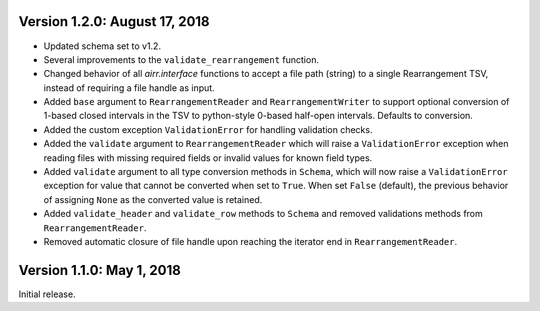 Version 1.2.0:  August 17, 2018
--------------------------------------------------------------------------------

+ Updated schema set to v1.2.
+ Several improvements to the ``validate_rearrangement`` function.
+ Changed behavior of all `airr.interface` functions to accept a file path
  (string) to a single Rearrangement TSV, instead of requiring a file handle as
  input.
+ Added ``base`` argument to ``RearrangementReader`` and ``RearrangementWriter``
  to support optional conversion of 1-based closed intervals in the TSV to python-style
  0-based half-open intervals. Defaults to conversion.
+ Added the custom exception ``ValidationError`` for handling validation checks.
+ Added the ``validate`` argument to ``RearrangementReader`` which will raise
  a ``ValidationError`` exception when reading files with missing required
  fields or invalid values for known field types.
+ Added ``validate`` argument to all type conversion methods in ``Schema``,
  which will now raise a ``ValidationError`` exception for value that cannot be
  converted when set to ``True``. When set ``False`` (default), the previous
  behavior of assigning ``None`` as the converted value is retained.
+ Added ``validate_header`` and ``validate_row`` methods to ``Schema`` and
  removed validations methods from ``RearrangementReader``.
+ Removed automatic closure of file handle upon reaching the iterator end in
  ``RearrangementReader``.

Version 1.1.0:  May 1, 2018
--------------------------------------------------------------------------------

Initial release.